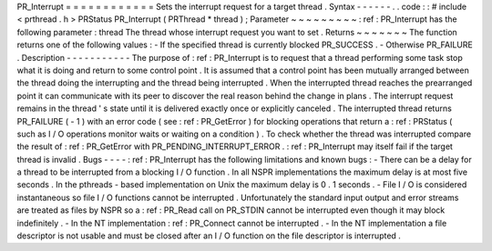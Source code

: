 PR_Interrupt
=
=
=
=
=
=
=
=
=
=
=
=
Sets
the
interrupt
request
for
a
target
thread
.
Syntax
-
-
-
-
-
-
.
.
code
:
:
#
include
<
prthread
.
h
>
PRStatus
PR_Interrupt
(
PRThread
*
thread
)
;
Parameter
~
~
~
~
~
~
~
~
~
:
ref
:
PR_Interrupt
has
the
following
parameter
:
thread
The
thread
whose
interrupt
request
you
want
to
set
.
Returns
~
~
~
~
~
~
~
The
function
returns
one
of
the
following
values
:
-
If
the
specified
thread
is
currently
blocked
PR_SUCCESS
.
-
Otherwise
PR_FAILURE
.
Description
-
-
-
-
-
-
-
-
-
-
-
The
purpose
of
:
ref
:
PR_Interrupt
is
to
request
that
a
thread
performing
some
task
stop
what
it
is
doing
and
return
to
some
control
point
.
It
is
assumed
that
a
control
point
has
been
mutually
arranged
between
the
thread
doing
the
interrupting
and
the
thread
being
interrupted
.
When
the
interrupted
thread
reaches
the
prearranged
point
it
can
communicate
with
its
peer
to
discover
the
real
reason
behind
the
change
in
plans
.
The
interrupt
request
remains
in
the
thread
'
s
state
until
it
is
delivered
exactly
once
or
explicitly
canceled
.
The
interrupted
thread
returns
PR_FAILURE
(
-
1
)
with
an
error
code
(
see
:
ref
:
PR_GetError
)
for
blocking
operations
that
return
a
:
ref
:
PRStatus
(
such
as
I
/
O
operations
monitor
waits
or
waiting
on
a
condition
)
.
To
check
whether
the
thread
was
interrupted
compare
the
result
of
:
ref
:
PR_GetError
with
PR_PENDING_INTERRUPT_ERROR
.
:
ref
:
PR_Interrupt
may
itself
fail
if
the
target
thread
is
invalid
.
Bugs
-
-
-
-
:
ref
:
PR_Interrupt
has
the
following
limitations
and
known
bugs
:
-
There
can
be
a
delay
for
a
thread
to
be
interrupted
from
a
blocking
I
/
O
function
.
In
all
NSPR
implementations
the
maximum
delay
is
at
most
five
seconds
.
In
the
pthreads
-
based
implementation
on
Unix
the
maximum
delay
is
0
.
1
seconds
.
-
File
I
/
O
is
considered
instantaneous
so
file
I
/
O
functions
cannot
be
interrupted
.
Unfortunately
the
standard
input
output
and
error
streams
are
treated
as
files
by
NSPR
so
a
:
ref
:
PR_Read
call
on
PR_STDIN
cannot
be
interrupted
even
though
it
may
block
indefinitely
.
-
In
the
NT
implementation
:
ref
:
PR_Connect
cannot
be
interrupted
.
-
In
the
NT
implementation
a
file
descriptor
is
not
usable
and
must
be
closed
after
an
I
/
O
function
on
the
file
descriptor
is
interrupted
.

